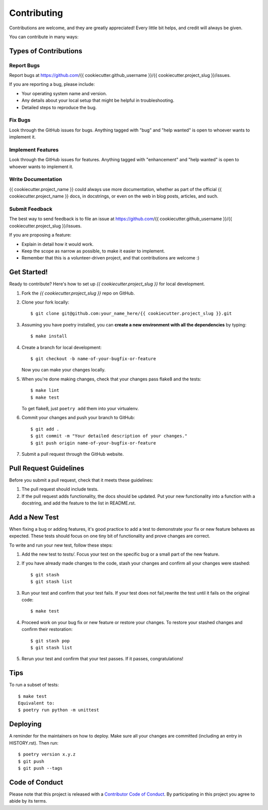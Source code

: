 .. highlight:: shell

============
Contributing
============

Contributions are welcome, and they are greatly appreciated! Every little bit
helps, and credit will always be given.

You can contribute in many ways:

Types of Contributions
----------------------

Report Bugs
~~~~~~~~~~~

Report bugs at https://github.com/{{ cookiecutter.github_username }}/{{ cookiecutter.project_slug }}/issues.

If you are reporting a bug, please include:

* Your operating system name and version.
* Any details about your local setup that might be helpful in troubleshooting.
* Detailed steps to reproduce the bug.

Fix Bugs
~~~~~~~~

Look through the GitHub issues for bugs. Anything tagged with "bug" and "help
wanted" is open to whoever wants to implement it.

Implement Features
~~~~~~~~~~~~~~~~~~

Look through the GitHub issues for features. Anything tagged with "enhancement"
and "help wanted" is open to whoever wants to implement it.

Write Documentation
~~~~~~~~~~~~~~~~~~~

{{ cookiecutter.project_name }} could always use more documentation, whether as part of the
official {{ cookiecutter.project_name }} docs, in docstrings, or even on the web in blog posts,
articles, and such.

Submit Feedback
~~~~~~~~~~~~~~~

The best way to send feedback is to file an issue at https://github.com/{{ cookiecutter.github_username }}/{{ cookiecutter.project_slug }}/issues.

If you are proposing a feature:

* Explain in detail how it would work.
* Keep the scope as narrow as possible, to make it easier to implement.
* Remember that this is a volunteer-driven project, and that contributions
  are welcome :)

Get Started!
------------

Ready to contribute? Here's how to set up `{{ cookiecutter.project_slug }}` for local development.

1. Fork the `{{ cookiecutter.project_slug }}` repo on GitHub.
2. Clone your fork locally::

    $ git clone git@github.com:your_name_here/{{ cookiecutter.project_slug }}.git

3. Assuming you have poetry installed, you can **create a new environment with all the dependencies** by typing::

    $ make install

4. Create a branch for local development::

    $ git checkout -b name-of-your-bugfix-or-feature

   Now you can make your changes locally.

5. When you're done making changes, check that your changes pass flake8 and the
   tests::

    $ make lint
    $ make test

   To get flake8, just ``poetry add`` them into your virtualenv.

6. Commit your changes and push your branch to GitHub::

    $ git add .
    $ git commit -m "Your detailed description of your changes."
    $ git push origin name-of-your-bugfix-or-feature

7. Submit a pull request through the GitHub website.

Pull Request Guidelines
-----------------------

Before you submit a pull request, check that it meets these guidelines:

1. The pull request should include tests.
2. If the pull request adds functionality, the docs should be updated. Put
   your new functionality into a function with a docstring, and add the
   feature to the list in README.rst.

Add a New Test
--------------

When fixing a bug or adding features, it's good practice to add a test to demonstrate your fix or new feature behaves as expected. These tests should focus on one tiny bit of functionality and prove changes are correct. 

To write and run your new test, follow these steps:

1. Add the new test to `tests/`. Focus your test on the specific bug or a small part of the new feature.

2. If you have already made changes to the code, stash your changes and confirm all your changes were stashed::

    $ git stash
    $ git stash list

3. Run your test and confirm that your test fails. If your test does not fail,rewrite the test until it fails on the original code::

    $ make test

4. Proceed work on your bug fix or new feature or restore your changes. To restore your stashed changes and confirm their restoration::

    $ git stash pop
    $ git stash list

5. Rerun your test and confirm that your test passes. If it passes, congratulations!

Tips
----

To run a subset of tests::

    $ make test
    Equivalent to:
    $ poetry run python -m unittest

Deploying
---------

A reminder for the maintainers on how to deploy.
Make sure all your changes are committed (including an entry in HISTORY.rst).
Then run::

$ poetry version x.y.z
$ git push
$ git push --tags

Code of Conduct
---------------

Please note that this project is released with a `Contributor Code of Conduct`_.
By participating in this project you agree to abide by its terms.

.. _`Contributor Code of Conduct`: CODE_OF_CONDUCT.rst
